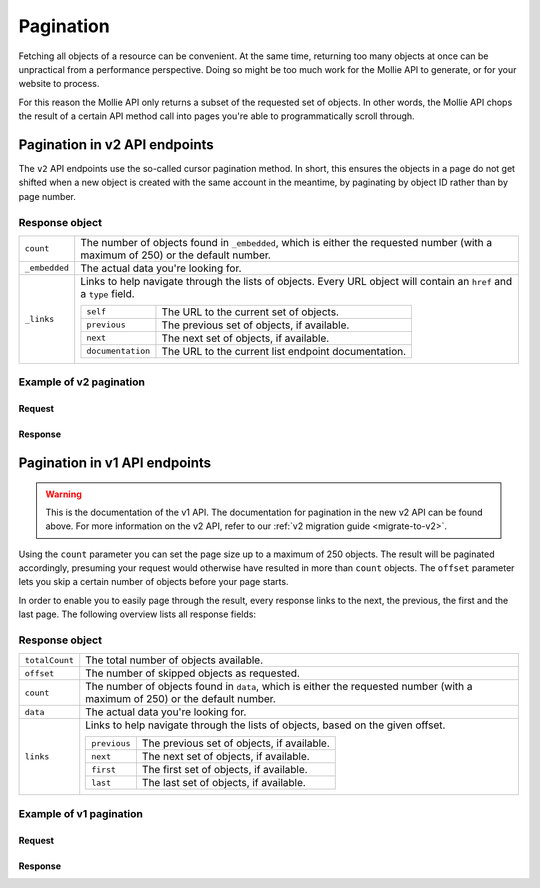.. _guides/pagination:

Pagination
==========
Fetching all objects of a resource can be convenient. At the same time, returning too many objects at once can be
unpractical from a performance perspective. Doing so might be too much work for the Mollie API to generate, or for your
website to process.

For this reason the Mollie API only returns a subset of the requested set of objects. In other words, the Mollie API
chops the result of a certain API method call into pages you're able to programmatically scroll through.

Pagination in v2 API endpoints
------------------------------
The ``v2`` API endpoints use the so-called cursor pagination method. In short, this ensures the objects in a page do not
get shifted when a new object is created with the same account in the meantime, by paginating by object ID rather than
by page number.

Response object
^^^^^^^^^^^^^^^
.. list-table::
   :widths: auto

   * - | ``count``

       .. type:: integer
          :required: true

     - The number of objects found in ``_embedded``, which is either the requested number (with a maximum of 250) or the
       default number.

   * - | ``_embedded``

       .. type:: object
          :required: true

     - The actual data you're looking for.

   * - | ``_links``

       .. type:: object
          :required: true

     - Links to help navigate through the lists of objects. Every URL object will contain an ``href`` and a ``type``
       field.

       .. list-table::
          :widths: auto

          * - | ``self``

              .. type:: object
                 :required: true

            - The URL to the current set of objects.

          * - | ``previous``

              .. type:: object
                 :required: false

            - The previous set of objects, if available.

          * - | ``next``

              .. type:: object
                 :required: false

            - The next set of objects, if available.

          * - | ``documentation``

              .. type:: object
                 :required: true

            - The URL to the current list endpoint documentation.

Example of v2 pagination
^^^^^^^^^^^^^^^^^^^^^^^^

Request
"""""""
.. code-block:: bash
   :linenos:

   curl -X GET https://api.mollie.com/v2/payments \
       -H "Authorization: Bearer test_dHar4XY7LxsDOtmnkVtjNVWXLSlXsM"

Response
""""""""
.. code-block:: http
   :linenos:

   HTTP/1.1 200 OK
   Content-Type: application/hal+json; charset=utf-8

   {
       "count": 10,
       "_embedded": {
           "payments": [
               {
                   "resource": "payment",
                   "id": "tr_7UhSN1zuXS",
                   "mode": "test",
                   "createdAt": "2018-02-12T11:58:35.0Z",
                   "expiresAt": "2018-02-12T12:13:35.0Z",
                   "status": "open",
                   "isCancelable": false,
                   "amount": {
                       "value": "75.00",
                       "currency": "GBP"
                   },
                   "description": "test",
                   "method": "ideal",
                   "metadata": null,
                   "details": null,
                   "profileId": "pfl_QkEhN94Ba",
                   "redirectUrl": "https://webshop.example.org/order/12345/",
                   "_links": {
                       "checkout": {
                           "href": "https://www.mollie.com/paymentscreen/issuer/select/ideal/7UhSN1zuXS",
                           "type": "text/html"
                       },
                       "self": {
                           "href": "https://api.mollie.com/v2/payments/tr_7UhSN1zuXS",
                           "type": "application/hal+json"
                       },
                       "documentation": {
                           "href": "https://www.mollie.com/en/docs/reference/payments/get",
                           "type": "text/html"
                       }
                   }
               },
               { },
               { }
           ]
       },
       "_links": {
           "self": {
               "href": "https://api.mollie.com/v2/payments?limit=10",
               "type": "application/hal+json"
           },
           "previous": null,
           "next": {
               "href": "https://api.mollie.com/v2/payments?from=tr_SDkzMggpvx&limit=10",
               "type": "application/hal+json"
           },
           "documentation": {
               "href": "https://www.mollie.com/en/docs/reference/payments/list",
               "type": "text/html"
           }
       }
   }

Pagination in v1 API endpoints
------------------------------
.. warning:: This is the documentation of the v1 API. The documentation for pagination in the new v2 API can be found
             above. For more information on the v2 API, refer to our :ref:`v2 migration guide <migrate-to-v2>`.

Using the ``count`` parameter you can set the page size up to a maximum of 250 objects. The result will be paginated
accordingly, presuming your request would otherwise have resulted in more than ``count`` objects. The ``offset``
parameter lets you skip a certain number of objects before your page starts.

In order to enable you to easily page through the result, every response links to the next, the previous, the first and
the last page. The following overview lists all response fields:

Response object
^^^^^^^^^^^^^^^
.. list-table::
   :widths: auto

   * - | ``totalCount``

       .. type:: integer
          :required: true

     - The total number of objects available.

   * - | ``offset``

       .. type:: integer
          :required: true

     - The number of skipped objects as requested.

   * - | ``count``

       .. type:: integer
          :required: true

     - The number of objects found in ``data``, which is either the requested number (with a maximum of 250) or the
       default number.

   * - | ``data``

       .. type:: array
          :required: true

     - The actual data you're looking for.

   * - | ``links``

       .. type:: object
          :required: false

     - Links to help navigate through the lists of objects, based on the given offset.

       .. list-table::
          :widths: auto

          * - | ``previous``

              .. type:: string
                 :required: false

            - The previous set of objects, if available.

          * - | ``next``

              .. type:: string
                 :required: false

            - The next set of objects, if available.

          * - | ``first``

              .. type:: string
                 :required: false

            - The first set of objects, if available.

          * - | ``last``

              .. type:: string
                 :required: false

            - The last set of objects, if available.

Example of v1 pagination
^^^^^^^^^^^^^^^^^^^^^^^^

Request
"""""""
.. code-block:: bash
   :linenos:

   curl -X GET https://api.mollie.com/v1/payments \
       -H "Authorization: Bearer test_dHar4XY7LxsDOtmnkVtjNVWXLSlXsM"

Response
""""""""
.. code-block:: http
   :linenos:

   HTTP/1.1 200 OK
   Content-Type: application/json; charset=utf-8

   {
       "totalCount": 280,
       "offset": 0,
       "count": 10,
       "data": [
           {
               "resource": "payment",
               "id": "tr_7UhSN1zuXS",
               "mode": "test",
               "createdDatetime": "2018-03-16T17:08:53.0Z",
               "status": "open",
               "expiryPeriod": "PT15M",
               "amount": "10.00",
               "description": "My first payment",
               "metadata": {
                   "order_id": "12345"
               },
               "locale": "nl",
               "profileId": "pfl_QkEhN94Ba",
               "links": {
                   "redirectUrl": "https://webshop.example.org/order/12345/"
               }
           },
           { },
           { }
       ],
       "links": {
           "first": "https://api.mollie.com/v1/payments?count=10&offset=0",
           "previous": null,
           "next": "https://api.mollie.com/v1/payments?count=10&offset=10",
           "last": "https://api.mollie.com/v1/payments?count=10&offset=270"
       }
   }
